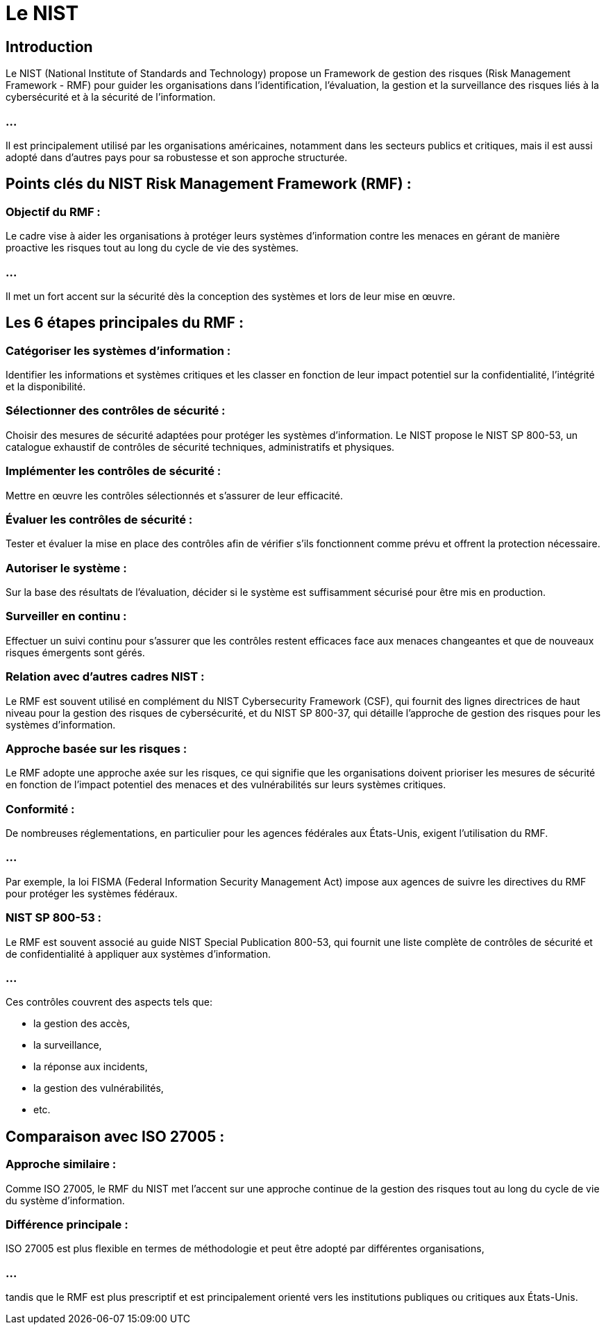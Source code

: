 = Le NIST
:revealjs_theme: beige
:source-highlighter: highlight.js
:icons: font

== Introduction

Le NIST (National Institute of Standards and Technology) propose un Framework de gestion des risques (Risk Management Framework - RMF) pour guider les organisations dans l’identification, l’évaluation, la gestion et la surveillance des risques liés à la cybersécurité et à la sécurité de l'information. 

=== ...

Il est principalement utilisé par les organisations américaines, notamment dans les secteurs publics et critiques, mais il est aussi adopté dans d'autres pays pour sa robustesse et son approche structurée.

== Points clés du NIST Risk Management Framework (RMF) :

=== Objectif du RMF : 

Le cadre vise à aider les organisations à protéger leurs systèmes d'information contre les menaces en gérant de manière proactive les risques tout au long du cycle de vie des systèmes. 

=== ...

Il met un fort accent sur la sécurité dès la conception des systèmes et lors de leur mise en œuvre.

== Les 6 étapes principales du RMF :

=== Catégoriser les systèmes d’information : 

Identifier les informations et systèmes critiques et les classer en fonction de leur impact potentiel sur la confidentialité, l'intégrité et la disponibilité.

=== Sélectionner des contrôles de sécurité : 

Choisir des mesures de sécurité adaptées pour protéger les systèmes d’information. Le NIST propose le NIST SP 800-53, un catalogue exhaustif de contrôles de sécurité techniques, administratifs et physiques.

=== Implémenter les contrôles de sécurité : 

Mettre en œuvre les contrôles sélectionnés et s'assurer de leur efficacité.

=== Évaluer les contrôles de sécurité : 

Tester et évaluer la mise en place des contrôles afin de vérifier s'ils fonctionnent comme prévu et offrent la protection nécessaire.

=== Autoriser le système : 

Sur la base des résultats de l’évaluation, décider si le système est suffisamment sécurisé pour être mis en production.

=== Surveiller en continu : 

Effectuer un suivi continu pour s'assurer que les contrôles restent efficaces face aux menaces changeantes et que de nouveaux risques émergents sont gérés.

=== Relation avec d'autres cadres NIST : 

Le RMF est souvent utilisé en complément du NIST Cybersecurity Framework (CSF), qui fournit des lignes directrices de haut niveau pour la gestion des risques de cybersécurité, et du NIST SP 800-37, qui détaille l’approche de gestion des risques pour les systèmes d’information.

=== Approche basée sur les risques : 

Le RMF adopte une approche axée sur les risques, ce qui signifie que les organisations doivent prioriser les mesures de sécurité en fonction de l'impact potentiel des menaces et des vulnérabilités sur leurs systèmes critiques.

=== Conformité : 

De nombreuses réglementations, en particulier pour les agences fédérales aux États-Unis, exigent l'utilisation du RMF. 

=== ...

Par exemple, la loi FISMA (Federal Information Security Management Act) impose aux agences de suivre les directives du RMF pour protéger les systèmes fédéraux.

=== NIST SP 800-53 : 

Le RMF est souvent associé au guide NIST Special Publication 800-53, qui fournit une liste complète de contrôles de sécurité et de confidentialité à appliquer aux systèmes d’information. 

=== ...

Ces contrôles couvrent des aspects tels que:
[%step]
* la gestion des accès, 
* la surveillance, 
* la réponse aux incidents, 
* la gestion des vulnérabilités, 
* etc.


== Comparaison avec ISO 27005 :

=== Approche similaire : 

Comme ISO 27005, le RMF du NIST met l'accent sur une approche continue de la gestion des risques tout au long du cycle de vie du système d'information.

=== Différence principale : 

ISO 27005 est plus flexible en termes de méthodologie et peut être adopté par différentes organisations, 

=== ...

tandis que le RMF est plus prescriptif et est principalement orienté vers les institutions publiques ou critiques aux États-Unis.










